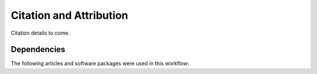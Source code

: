========================================
Citation and Attribution
========================================
Citation details to come.


Dependencies
========================================

The following articles and software packages were used in this workflow:

.. bibliography::
    :all:
